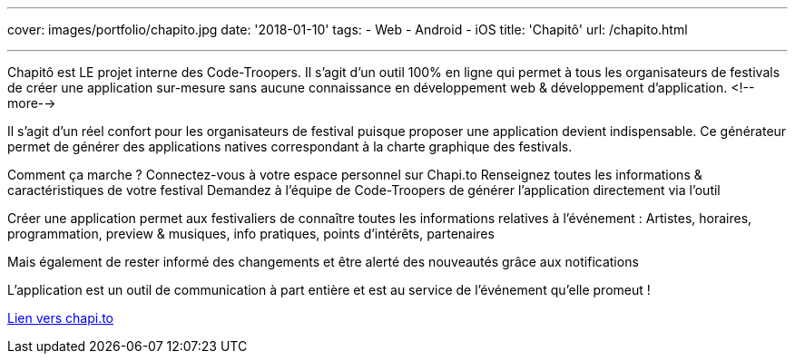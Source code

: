 ---
cover: images/portfolio/chapito.jpg
date: '2018-01-10'
tags:
- Web
- Android
- iOS
title: 'Chapitô'
url: /chapito.html

---

Chapitô est LE projet interne des Code-Troopers. Il s’agit d’un outil 100% en ligne qui permet à tous les organisateurs de festivals de créer une application sur-mesure sans aucune connaissance en développement web & développement d’application.
<!--more-->

Il s’agit d’un réel confort pour les organisateurs de festival puisque proposer une application devient indispensable. Ce générateur permet de générer des applications natives correspondant à la charte graphique des festivals. 

Comment ça marche ? 
Connectez-vous à votre espace personnel sur Chapi.to
Renseignez toutes les informations & caractéristiques de votre festival
Demandez à l’équipe de Code-Troopers de générer l’application directement via l’outil 

Créer une application permet aux festivaliers de connaître toutes les informations relatives à l’événement : Artistes, horaires, programmation, preview & musiques, info pratiques, points d’intérêts, partenaires 

Mais également de rester informé des changements et être alerté des nouveautés grâce aux notifications

L’application est un outil de communication à part entière et est au service de l’événement qu’elle promeut !

:linkattrs:

http://chapi.to[Lien vers chapi.to, window="_blank", role="button-link"]